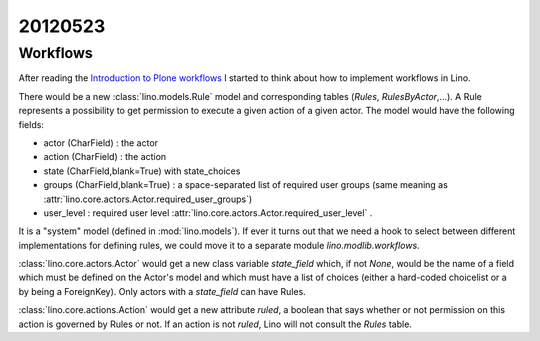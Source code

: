 20120523
========

Workflows
---------

After reading the
`Introduction to Plone workflows
<http://plone.org/documentation/kb/creating-workflows-in-plone/introduction>`_
I started to think about how to implement workflows in Lino.

There would be a new :class:`lino.models.Rule` 
model and corresponding tables (`Rules`, 
`RulesByActor`,...). 
A Rule represents a possibility to get permission to 
execute a given action of a given actor.
The model would have the following fields:
  
- actor (CharField) : the actor
- action (CharField) : the action
- state (CharField,blank=True) with state_choices
- groups (CharField,blank=True) : 
  a space-separated list of required user groups (same meaning as
  :attr:`lino.core.actors.Actor.required_user_groups`)
- user_level : required user level
  :attr:`lino.core.actors.Actor.required_user_level` .

It is a "system" model (defined in :mod:`lino.models`).
If ever it turns out that we need a hook to select between 
different implementations for defining rules, we could 
move it to a separate module `lino.modlib.workflows`.

:class:`lino.core.actors.Actor` would get a new class variable 
`state_field` which, if not `None`, would be the name of 
a field which must be defined on the Actor's model and which must 
have a list of choices (either a hard-coded choicelist or 
a by being a ForeignKey).
Only actors with a `state_field` can have Rules.

:class:`lino.core.actions.Action` would get a new attribute 
`ruled`, a boolean that says whether or not permission on 
this action is governed by Rules or not.
If an action is not `ruled`, Lino will not consult 
the `Rules` table.

